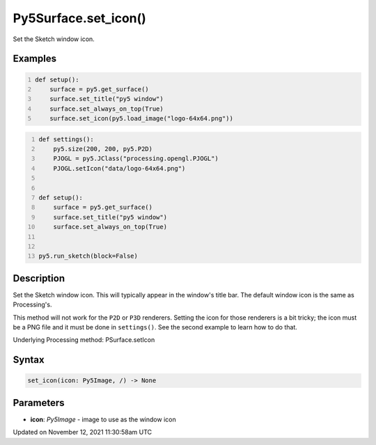 Py5Surface.set_icon()
=====================

Set the Sketch window icon.

Examples
--------

.. raw:: html

    <div class="example-table">

.. raw:: html

    <div class="example-row"><div class="example-cell-image">

.. raw:: html

    </div><div class="example-cell-code">

.. code:: python
    :number-lines:

    def setup():
        surface = py5.get_surface()
        surface.set_title("py5 window")
        surface.set_always_on_top(True)
        surface.set_icon(py5.load_image("logo-64x64.png"))

.. raw:: html

    </div></div>

.. raw:: html

    <div class="example-row"><div class="example-cell-image">

.. raw:: html

    </div><div class="example-cell-code">

.. code:: python
    :number-lines:

    def settings():
        py5.size(200, 200, py5.P2D)
        PJOGL = py5.JClass("processing.opengl.PJOGL")
        PJOGL.setIcon("data/logo-64x64.png")


    def setup():
        surface = py5.get_surface()
        surface.set_title("py5 window")
        surface.set_always_on_top(True)


    py5.run_sketch(block=False)

.. raw:: html

    </div></div>

.. raw:: html

    </div>

Description
-----------

Set the Sketch window icon. This will typically appear in the window's title bar. The default window icon is the same as Processing's.

This method will not work for the ``P2D`` or ``P3D`` renderers. Setting the icon for those renderers is a bit tricky; the icon must be a PNG file and it must be done in ``settings()``. See the second example to learn how to do that.

Underlying Processing method: PSurface.setIcon

Syntax
------

.. code:: python

    set_icon(icon: Py5Image, /) -> None

Parameters
----------

* **icon**: `Py5Image` - image to use as the window icon


Updated on November 12, 2021 11:30:58am UTC

